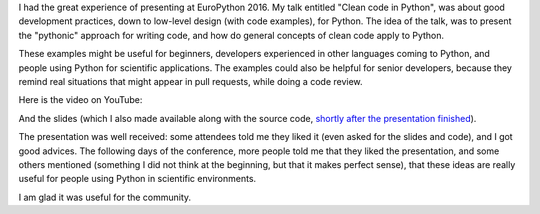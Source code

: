 .. title: My talk @ EuroPython 2016
.. slug: my-talk-europython-2016
.. date: 2016-08-02 21:22:53 UTC-03:00
.. tags: confs,talks,EuroPython,python
.. category: code,best-practices
.. link:
.. description:
.. type: text


I had the great experience of presenting at EuroPython 2016. My talk entitled "Clean code in Python",
was about good development practices, down to low-level design (with code examples), for Python. The idea
of the talk, was to present the "pythonic" approach for writing code, and how do general concepts of
clean code apply to Python.

These examples might be useful for beginners, developers experienced in other languages coming to Python,
and people using Python for scientific applications. The examples could also be helpful for senior
developers, because they remind real situations that might appear in pull requests, while doing a code review.


Here is the video on YouTube:


.. youtube:: 7ADbOHW1dTA
   :align: center



And the slides (which I also made available along with the source code, `shortly after the presentation
finished <https://twitter.com/rmarianoa/status/755808691996200960>`_).

.. raw:: html

    <script async class="speakerdeck-embed" data-id="8e5af9b4d3a14204a700458cebfda1d7" data-ratio="1.77777777777778" src="//speakerdeck.com/assets/embed.js"></script>



The presentation was well received: some attendees
told me they liked it (even asked for the slides and code), and I got good advices.
The following days of the conference, more people told me that they liked the presentation, and some others
mentioned (something I did not think at the beginning, but that it makes perfect sense), that these ideas
are really useful for people using Python in scientific environments.

I am glad it was useful for the community.
